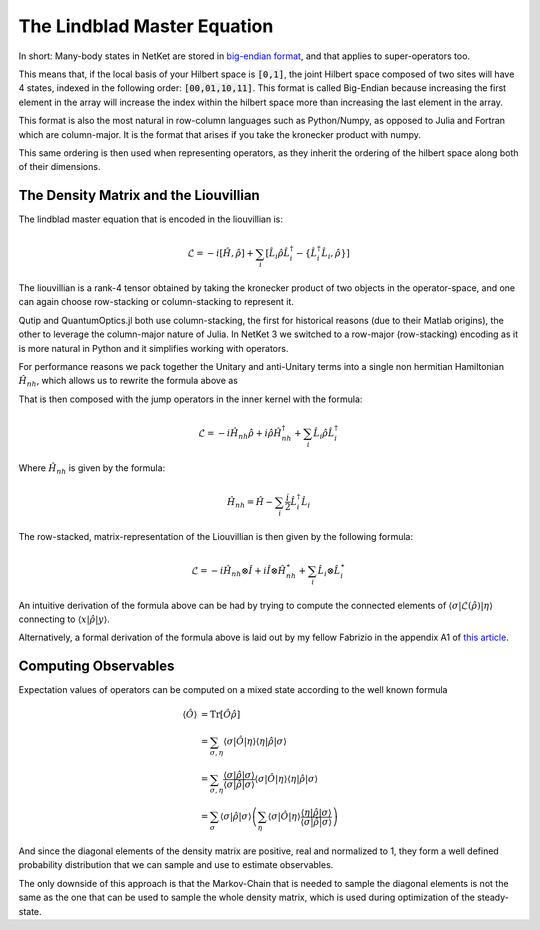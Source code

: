 ============================
The Lindblad Master Equation
============================

In short: Many-body states in NetKet are stored in `big-endian format <https://en.wikipedia.org/wiki/Endianness#Bi-endianness>`_, and that applies to super-operators too.

This means that, if the local basis of your Hilbert space is :code:`[0,1]`, the joint Hilbert space
composed of two sites will have 4 states, indexed in the following order: :code:`[00,01,10,11]`. 
This format is called Big-Endian because increasing the first element in the array will increase the 
index within the hilbert space more than increasing the last element in the array.

This format is also the most natural in row-column languages such as Python/Numpy, as opposed to Julia 
and Fortran which are column-major.
It is the format that arises if you take the kronecker product with numpy.

This same ordering is then used when representing operators, as they inherit the ordering of the hilbert
space along both of their dimensions.

The Density Matrix and the Liouvillian
--------------------------------------

The lindblad master equation that is encoded in the liouvillian is:

.. math ::

    \mathcal{L} = -i \left[ \hat{H}, \hat{\rho}\right] + \sum_i \left[ \hat{L}_i\hat{\rho}\hat{L}_i^\dagger -
        \left\{ \hat{L}_i^\dagger\hat{L}_i, \hat{\rho} \right\} \right]

The liouvillian is a rank-4 tensor obtained by taking the kronecker product of 
two objects in the operator-space, and one can again choose row-stacking or column-stacking
to represent it.

Qutip and QuantumOptics.jl both use column-stacking, the first for historical reasons (due to 
their Matlab origins), the other to leverage the column-major nature of Julia. In NetKet 3 we 
switched to a row-major (row-stacking) encoding as it is more natural in Python and it simplifies
working with operators. 

For performance reasons we pack together the Unitary and anti-Unitary terms into a single
non hermitian Hamiltonian :math:`\hat{H}_{nh}`, which allows us to rewrite the formula above as

That is then composed with the jump operators in the inner kernel with the formula:

.. math ::

    \mathcal{L} = -i \hat{H}_{nh}\hat{\rho} +i\hat{\rho}\hat{H}_{nh}^\dagger + \sum_i \hat{L}_i\hat{\rho}\hat{L}_i^\dagger

Where :math:`\hat{H}_{nh}` is given by the formula:

.. math ::

    \hat{H}_{nh} = \hat{H} - \sum_i \frac{i}{2}\hat{L}_i^\dagger\hat{L}_i


The row-stacked, matrix-representation of the Liouvillian is then given by the following formula:

.. math ::
	\hat{\mathcal{L}} = -i \hat{H}_{nh} \otimes \hat{I} + i \hat{I} \otimes \hat{H}_{nh}^\star
	+ \sum_i  \hat{L}_i\otimes\hat{L}_i^\star

An intuitive derivation of the formula above can be had by trying to compute the connected elements of
:math:`\langle \sigma | \hat{\mathcal{L}}(\hat{\rho})|\eta\rangle` connecting to 
:math:`\langle x | \hat{\rho} | y \rangle`.

Alternatively, a formal derivation of the formula above is laid out by my fellow Fabrizio in the appendix 
A1 of `this article <https://arxiv.org/pdf/1909.11619.pdf#page=16>`_.



Computing Observables
---------------------

Expectation values of operators can be computed on a mixed state according to the well known formula

.. math ::
	\langle \hat{O} \rangle &= \mathrm{Tr}[\hat{O}\hat{\rho}]  \\
			&= \sum_{\sigma,\eta} \langle \sigma | \hat{O} |\eta\rangle \langle\eta |\hat{\rho} |\sigma \rangle \\
			& = \sum_{\sigma,\eta} \frac{\langle \sigma | \hat{\rho} | \sigma\rangle}{\langle \sigma | \hat{\rho} | \sigma\rangle}\langle \sigma | \hat{O} |\eta\rangle \langle\eta |\hat{\rho} |\sigma \rangle\\
			&= \sum_{\sigma} \langle \sigma | \hat{\rho} | \sigma\rangle \left(\sum_\eta \langle \sigma | \hat{O} |\eta\rangle \frac{\langle\eta |\hat{\rho} |\sigma \rangle}{\langle \sigma | \hat{\rho} | \sigma\rangle}\right)

And since the diagonal elements of the density matrix are positive, real and normalized to 1, they form a well defined probability distribution that we can sample and use to estimate observables.

The only downside of this approach is that the Markov-Chain that is needed to sample the diagonal elements
is not the same as the one that can be used to sample the whole density matrix, which is used during optimization of the steady-state.



